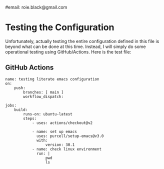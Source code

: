# -*- lexical-binding: t -*-
#+title Literate Emacs Configuration
#+author: Roie R. Black
#email: roie.black@gmail.com
#+date: 2025-08-11

* Testing the Configuration

Unfortunately, actually testing the entire configuration defined in this file is beyond what can be done at this time. Instead, I will simply do some operational testing using GitHub/Actions. Here is the test file:

** GitHub Actions
:properties:
:custom_id: github-actions
:end:
#+begin_src shell :tangle .github/workflows/main.yml :mkdirp yes
name: testing literate emacs configuration
on:
    push:
        branches: [ main ]
        workflow_dispatch:

jobs:
    build:
        runs-on: ubuntu-latest
        steps:
            - uses: actions/checkout@v2

            - name: set up emacs
              uses: purcell/setup-emacs@v3.0
              with:
                  version: 30.1
            - name: check linux environment
              run: |
                  pwd
                  ls
#+end_src



